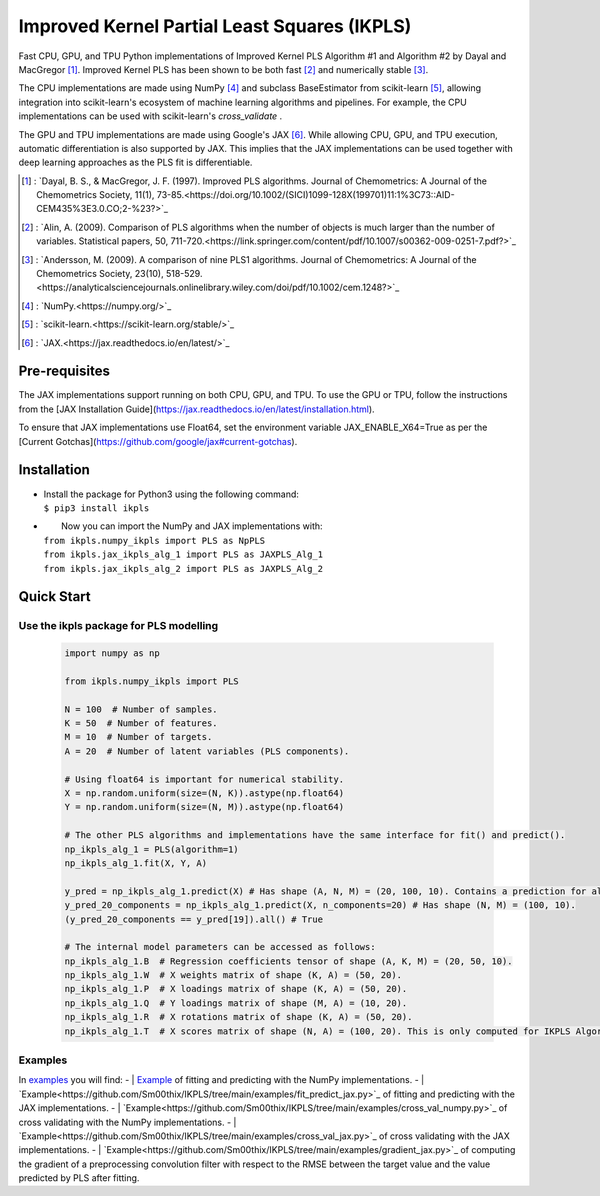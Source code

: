 Improved Kernel Partial Least Squares (IKPLS)
=============================================

Fast CPU, GPU, and TPU Python implementations of Improved Kernel PLS Algorithm #1 and Algorithm #2 by Dayal and MacGregor [1]_. Improved Kernel PLS has been shown to be both fast [2]_ and numerically stable [3]_.

The CPU implementations are made using NumPy [4]_ and subclass BaseEstimator from scikit-learn [5]_, allowing integration into scikit-learn's ecosystem of machine learning algorithms and pipelines. For example, the CPU implementations can be used with scikit-learn's `cross_validate` .

The GPU and TPU implementations are made using Google's JAX [6]_. While allowing CPU, GPU, and TPU execution, automatic differentiation is also supported by JAX. This implies that the JAX implementations can be used together with deep learning approaches as the PLS fit is differentiable.

.. [1] : `Dayal, B. S., & MacGregor, J. F. (1997). Improved PLS algorithms. Journal of Chemometrics: A Journal of the Chemometrics Society, 11(1), 73-85.<https://doi.org/10.1002/(SICI)1099-128X(199701)11:1%3C73::AID-CEM435%3E3.0.CO;2-%23?>`_
.. [2] : `Alin, A. (2009). Comparison of PLS algorithms when the number of objects is much larger than the number of variables. Statistical papers, 50, 711-720.<https://link.springer.com/content/pdf/10.1007/s00362-009-0251-7.pdf?>`_
.. [3] : `Andersson, M. (2009). A comparison of nine PLS1 algorithms. Journal of Chemometrics: A Journal of the Chemometrics Society, 23(10), 518-529.<https://analyticalsciencejournals.onlinelibrary.wiley.com/doi/pdf/10.1002/cem.1248?>`_
.. [4] : `NumPy.<https://numpy.org/>`_
.. [5] : `scikit-learn.<https://scikit-learn.org/stable/>`_
.. [6] : `JAX.<https://jax.readthedocs.io/en/latest/>`_

Pre-requisites
--------------

The JAX implementations support running on both CPU, GPU, and TPU. To use the GPU or TPU, follow the instructions from the [JAX Installation Guide](https://jax.readthedocs.io/en/latest/installation.html).

To ensure that JAX implementations use Float64, set the environment variable JAX_ENABLE_X64=True as per the [Current Gotchas](https://github.com/google/jax#current-gotchas).

Installation
------------

-  | Install the package for Python3 using the following command:
   | ``$ pip3 install ikpls``
-  |  Now you can import the NumPy and JAX implementations with:
   | ``from ikpls.numpy_ikpls import PLS as NpPLS``
   | ``from ikpls.jax_ikpls_alg_1 import PLS as JAXPLS_Alg_1``
   | ``from ikpls.jax_ikpls_alg_2 import PLS as JAXPLS_Alg_2``


Quick Start
-----------
Use the ikpls package for PLS modelling
~~~~~~~~~~~~~~~~~~~~~~~~~~~~~~~~~~~~~~~	

  .. code:: python

    import numpy as np

    from ikpls.numpy_ikpls import PLS

    N = 100  # Number of samples.
    K = 50  # Number of features.
    M = 10  # Number of targets.
    A = 20  # Number of latent variables (PLS components).

    # Using float64 is important for numerical stability.
    X = np.random.uniform(size=(N, K)).astype(np.float64)
    Y = np.random.uniform(size=(N, M)).astype(np.float64)

    # The other PLS algorithms and implementations have the same interface for fit() and predict().
    np_ikpls_alg_1 = PLS(algorithm=1)
    np_ikpls_alg_1.fit(X, Y, A)

    y_pred = np_ikpls_alg_1.predict(X) # Has shape (A, N, M) = (20, 100, 10). Contains a prediction for all possible number of components up to and including A.
    y_pred_20_components = np_ikpls_alg_1.predict(X, n_components=20) # Has shape (N, M) = (100, 10).
    (y_pred_20_components == y_pred[19]).all() # True

    # The internal model parameters can be accessed as follows:
    np_ikpls_alg_1.B  # Regression coefficients tensor of shape (A, K, M) = (20, 50, 10).
    np_ikpls_alg_1.W  # X weights matrix of shape (K, A) = (50, 20).
    np_ikpls_alg_1.P  # X loadings matrix of shape (K, A) = (50, 20).
    np_ikpls_alg_1.Q  # Y loadings matrix of shape (M, A) = (10, 20).
    np_ikpls_alg_1.R  # X rotations matrix of shape (K, A) = (50, 20).
    np_ikpls_alg_1.T  # X scores matrix of shape (N, A) = (100, 20). This is only computed for IKPLS Algorithm #1.

Examples
~~~~~~~~
In `examples
<https://github.com/Sm00thix/IKPLS/tree/main/examples>`_ you will find:
-  | `Example
<https://github.com/Sm00thix/IKPLS/tree/main/examples/fit_predict_numpy.py>`_ of fitting and predicting with the NumPy implementations.
-  | `Example<https://github.com/Sm00thix/IKPLS/tree/main/examples/fit_predict_jax.py>`_ of fitting and predicting with the JAX implementations.
-  | `Example<https://github.com/Sm00thix/IKPLS/tree/main/examples/cross_val_numpy.py>`_ of cross validating with the NumPy implementations.
-  | `Example<https://github.com/Sm00thix/IKPLS/tree/main/examples/cross_val_jax.py>`_ of cross validating with the JAX implementations.
-  | `Example<https://github.com/Sm00thix/IKPLS/tree/main/examples/gradient_jax.py>`_ of computing the gradient of a preprocessing convolution filter with respect to the RMSE between the target value and the value predicted by PLS after fitting.